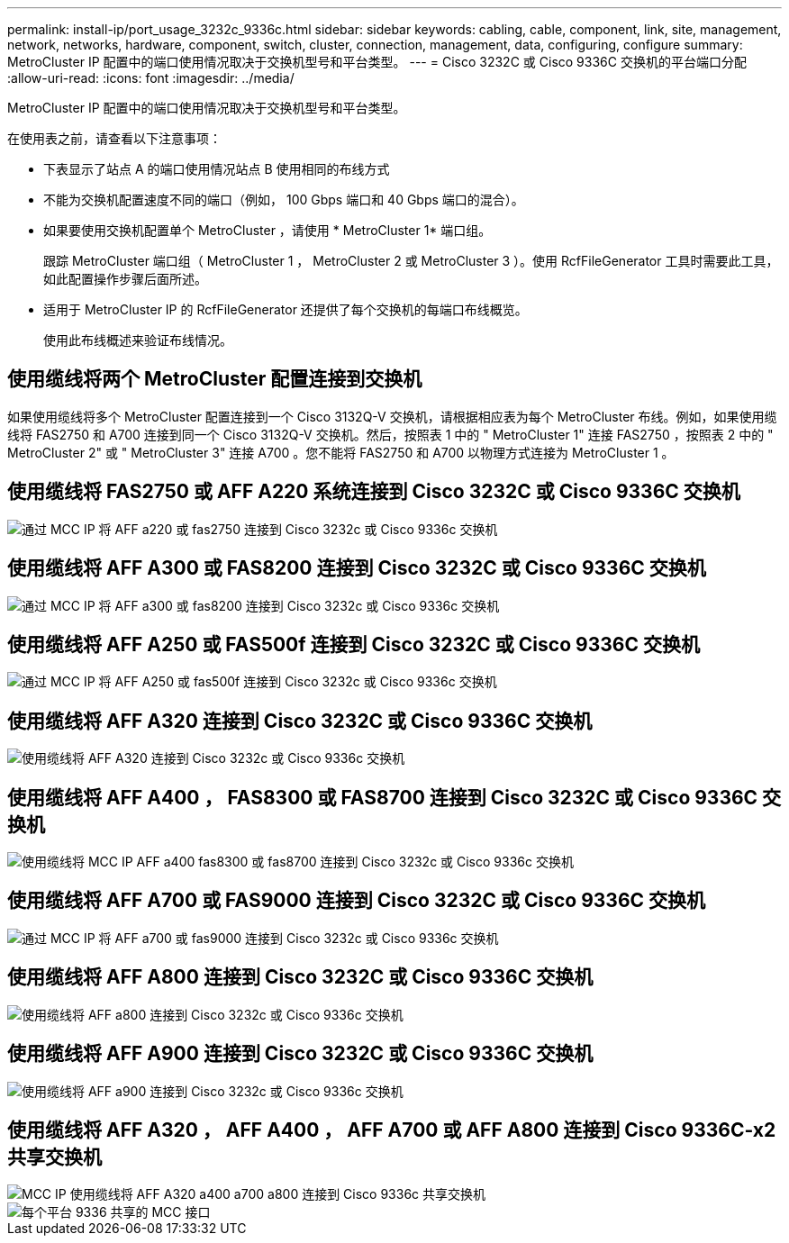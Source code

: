 ---
permalink: install-ip/port_usage_3232c_9336c.html 
sidebar: sidebar 
keywords: cabling, cable, component, link, site, management, network, networks, hardware, component, switch, cluster, connection, management, data, configuring, configure 
summary: MetroCluster IP 配置中的端口使用情况取决于交换机型号和平台类型。 
---
= Cisco 3232C 或 Cisco 9336C 交换机的平台端口分配
:allow-uri-read: 
:icons: font
:imagesdir: ../media/


[role="lead"]
MetroCluster IP 配置中的端口使用情况取决于交换机型号和平台类型。

在使用表之前，请查看以下注意事项：

* 下表显示了站点 A 的端口使用情况站点 B 使用相同的布线方式
* 不能为交换机配置速度不同的端口（例如， 100 Gbps 端口和 40 Gbps 端口的混合）。
* 如果要使用交换机配置单个 MetroCluster ，请使用 * MetroCluster 1* 端口组。
+
跟踪 MetroCluster 端口组（ MetroCluster 1 ， MetroCluster 2 或 MetroCluster 3 ）。使用 RcfFileGenerator 工具时需要此工具，如此配置操作步骤后面所述。

* 适用于 MetroCluster IP 的 RcfFileGenerator 还提供了每个交换机的每端口布线概览。
+
使用此布线概述来验证布线情况。





== 使用缆线将两个 MetroCluster 配置连接到交换机

如果使用缆线将多个 MetroCluster 配置连接到一个 Cisco 3132Q-V 交换机，请根据相应表为每个 MetroCluster 布线。例如，如果使用缆线将 FAS2750 和 A700 连接到同一个 Cisco 3132Q-V 交换机。然后，按照表 1 中的 " MetroCluster 1" 连接 FAS2750 ，按照表 2 中的 " MetroCluster 2" 或 " MetroCluster 3" 连接 A700 。您不能将 FAS2750 和 A700 以物理方式连接为 MetroCluster 1 。



== 使用缆线将 FAS2750 或 AFF A220 系统连接到 Cisco 3232C 或 Cisco 9336C 交换机

image::../media/mcc_ip_cabling_an_aff_a220_or_fas2750_to_a_cisco_3232c_or_cisco_9336c_switch.png[通过 MCC IP 将 AFF a220 或 fas2750 连接到 Cisco 3232c 或 Cisco 9336c 交换机]



== 使用缆线将 AFF A300 或 FAS8200 连接到 Cisco 3232C 或 Cisco 9336C 交换机

image::../media/mcc_ip_cabling_a_aff_a300_or_fas8200_to_a_cisco_3232c_or_cisco_9336c_switch.png[通过 MCC IP 将 AFF a300 或 fas8200 连接到 Cisco 3232c 或 Cisco 9336c 交换机]



== 使用缆线将 AFF A250 或 FAS500f 连接到 Cisco 3232C 或 Cisco 9336C 交换机

image::../media/mcc_ip_cabling_an_aff_a250_or_fas500f_to_a_cisco_3232c_or_cisco_9336c_switch.png[通过 MCC IP 将 AFF A250 或 fas500f 连接到 Cisco 3232c 或 Cisco 9336c 交换机]



== 使用缆线将 AFF A320 连接到 Cisco 3232C 或 Cisco 9336C 交换机

image::../media/cabling_a_aff_a320_to_a_cisco_3232c_or_cisco_9336c_switch.png[使用缆线将 AFF A320 连接到 Cisco 3232c 或 Cisco 9336c 交换机]



== 使用缆线将 AFF A400 ， FAS8300 或 FAS8700 连接到 Cisco 3232C 或 Cisco 9336C 交换机

image::../media/cabling_a_mcc_ip_aff_a400_fas8300_or_fas8700_to_a_cisco_3232c_or_cisco_9336c_switch.png[使用缆线将 MCC IP AFF a400 fas8300 或 fas8700 连接到 Cisco 3232c 或 Cisco 9336c 交换机]



== 使用缆线将 AFF A700 或 FAS9000 连接到 Cisco 3232C 或 Cisco 9336C 交换机

image::../media/mcc_ip_cabling_a_aff_a700_or_fas9000_to_a_cisco_3232c_or_cisco_9336c_switch.png[通过 MCC IP 将 AFF a700 或 fas9000 连接到 Cisco 3232c 或 Cisco 9336c 交换机]



== 使用缆线将 AFF A800 连接到 Cisco 3232C 或 Cisco 9336C 交换机

image::../media/cabling_an_aff_a800_to_a_cisco_3232c_or_cisco_9336c_switch.png[使用缆线将 AFF a800 连接到 Cisco 3232c 或 Cisco 9336c 交换机]



== 使用缆线将 AFF A900 连接到 Cisco 3232C 或 Cisco 9336C 交换机

image::../media/cabling_an_aff_a900_to_a_cisco_3232c_or_cisco_9336c_switch.png[使用缆线将 AFF a900 连接到 Cisco 3232c 或 Cisco 9336c 交换机]



== 使用缆线将 AFF A320 ， AFF A400 ， AFF A700 或 AFF A800 连接到 Cisco 9336C-x2 共享交换机

image::../media/mcc_ip_cabling_aff_a320_a400_a700_a800_to_cisco_9336c_shared_switch.png[MCC IP 使用缆线将 AFF A320 a400 a700 a800 连接到 Cisco 9336c 共享交换机]

image::../media/mcc_interfaces_per_platform_9336-shared.png[每个平台 9336 共享的 MCC 接口]
